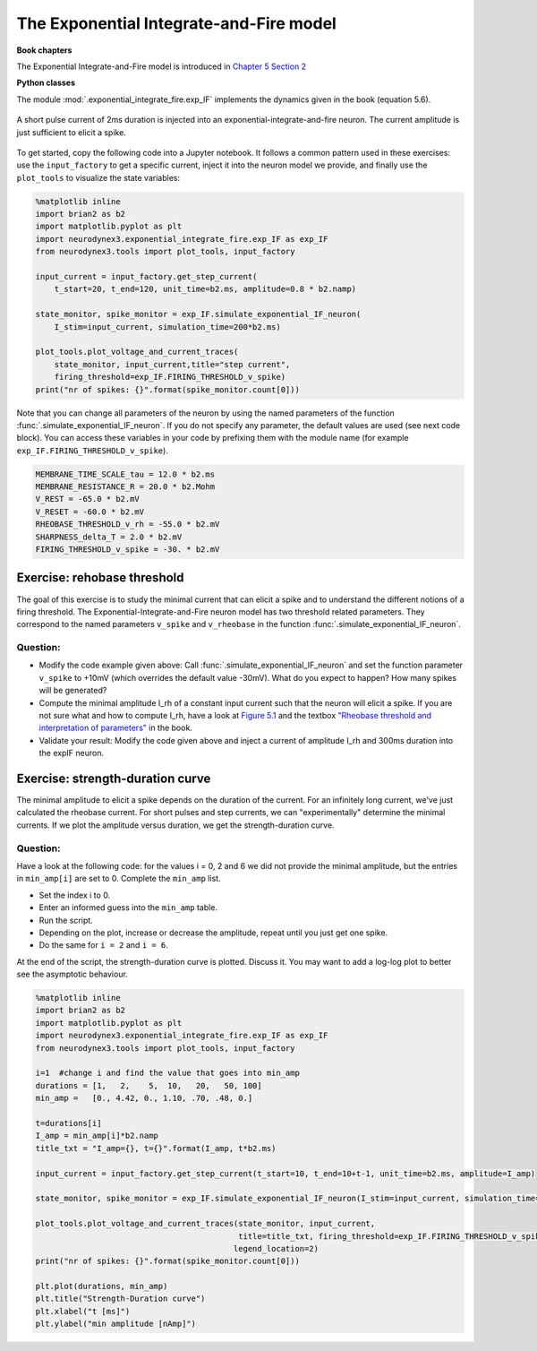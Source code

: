 The Exponential Integrate-and-Fire model
========================================

**Book chapters**

The Exponential Integrate-and-Fire model is introduced in `Chapter 5 Section 2 <http://neuronaldynamics.epfl.ch/online/Ch5.S2.html>`_


**Python classes**

The module :mod:`.exponential_integrate_fire.exp_IF` implements the dynamics given in the book (equation 5.6).


.. figure:: exc_images/exp_IF_min_current.png
   :align: center

   A short pulse current of 2ms duration is injected into an exponential-integrate-and-fire neuron. The current amplitude is just sufficient to elicit a spike.


To get started, copy the following code into a Jupyter notebook. It follows a common pattern used in these exercises: use the ``input_factory`` to get a specific current, inject it into the neuron model we provide, and finally use the ``plot_tools`` to visualize the state variables:


.. code-block:: py

    %matplotlib inline
    import brian2 as b2
    import matplotlib.pyplot as plt
    import neurodynex3.exponential_integrate_fire.exp_IF as exp_IF
    from neurodynex3.tools import plot_tools, input_factory

    input_current = input_factory.get_step_current(
        t_start=20, t_end=120, unit_time=b2.ms, amplitude=0.8 * b2.namp)

    state_monitor, spike_monitor = exp_IF.simulate_exponential_IF_neuron(
        I_stim=input_current, simulation_time=200*b2.ms)

    plot_tools.plot_voltage_and_current_traces(
        state_monitor, input_current,title="step current",
        firing_threshold=exp_IF.FIRING_THRESHOLD_v_spike)
    print("nr of spikes: {}".format(spike_monitor.count[0]))


Note that you can change all parameters of the neuron by using the named parameters of the function :func:`.simulate_exponential_IF_neuron`. If you do not specify any parameter, the default values are used (see next code block). You can access these variables in your code by prefixing them with the module name (for example ``exp_IF.FIRING_THRESHOLD_v_spike``).

.. code-block:: py

    MEMBRANE_TIME_SCALE_tau = 12.0 * b2.ms
    MEMBRANE_RESISTANCE_R = 20.0 * b2.Mohm
    V_REST = -65.0 * b2.mV
    V_RESET = -60.0 * b2.mV
    RHEOBASE_THRESHOLD_v_rh = -55.0 * b2.mV
    SHARPNESS_delta_T = 2.0 * b2.mV
    FIRING_THRESHOLD_v_spike = -30. * b2.mV

Exercise: rehobase threshold
----------------------------

The goal of this exercise is to study the minimal current that can elicit a spike and to understand the different notions of a firing threshold. The Exponential-Integrate-and-Fire neuron model has two threshold related parameters. They correspond to the named parameters ``v_spike`` and ``v_rheobase`` in the function :func:`.simulate_exponential_IF_neuron`.

Question:
~~~~~~~~~

* Modify the code example given above: Call :func:`.simulate_exponential_IF_neuron` and set the function parameter ``v_spike`` to +10mV (which overrides the default value -30mV). What do you expect to happen? How many spikes will be generated?

* Compute the minimal amplitude I_rh of a constant input current such that the neuron will elicit a spike. If you are not sure what and how to compute I_rh, have a look at `Figure 5.1 <http://neuronaldynamics.epfl.ch/online/Ch5.S1.html>`_ and the textbox `"Rheobase threshold and interpretation of parameters" <http://neuronaldynamics.epfl.ch/online/Ch5.S2.html>`_ in the book.

* Validate your result: Modify the code given above and inject a current of amplitude I_rh and 300ms duration into the expIF neuron.


Exercise: strength-duration curve
---------------------------------

The minimal amplitude to elicit a spike depends on the duration of the current. For an infinitely long current, we've just calculated the rheobase current. For short pulses and step currents, we can "experimentally" determine the minimal currents. If we plot the amplitude versus duration, we get the strength-duration curve.


Question:
~~~~~~~~~
Have a look at the following code: for the values i = 0, 2 and 6 we did not provide the minimal amplitude, but the entries in ``min_amp[i]`` are set to 0. Complete the ``min_amp`` list.

* Set the index i to 0.
* Enter an informed guess into the ``min_amp`` table.
* Run the script.
* Depending on the plot, increase or decrease the amplitude, repeat until you just get one spike.
* Do the same for ``i = 2`` and ``i = 6``.

At the end of the script, the strength-duration curve is plotted. Discuss it. You may want to add a log-log plot to better see the asymptotic behaviour.

.. code-block:: py

    %matplotlib inline
    import brian2 as b2
    import matplotlib.pyplot as plt
    import neurodynex3.exponential_integrate_fire.exp_IF as exp_IF
    from neurodynex3.tools import plot_tools, input_factory

    i=1  #change i and find the value that goes into min_amp
    durations = [1,   2,    5,  10,   20,   50, 100]
    min_amp =   [0., 4.42, 0., 1.10, .70, .48, 0.]

    t=durations[i]
    I_amp = min_amp[i]*b2.namp
    title_txt = "I_amp={}, t={}".format(I_amp, t*b2.ms)

    input_current = input_factory.get_step_current(t_start=10, t_end=10+t-1, unit_time=b2.ms, amplitude=I_amp)

    state_monitor, spike_monitor = exp_IF.simulate_exponential_IF_neuron(I_stim=input_current, simulation_time=(t+20)*b2.ms)

    plot_tools.plot_voltage_and_current_traces(state_monitor, input_current,
                                               title=title_txt, firing_threshold=exp_IF.FIRING_THRESHOLD_v_spike,
                                              legend_location=2)
    print("nr of spikes: {}".format(spike_monitor.count[0]))

    plt.plot(durations, min_amp)
    plt.title("Strength-Duration curve")
    plt.xlabel("t [ms]")
    plt.ylabel("min amplitude [nAmp]")
